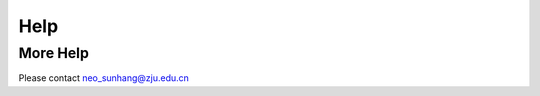 Help
=====

.. Title is needed

    print("hello")


More Help
*********

Please contact neo_sunhang@zju.edu.cn